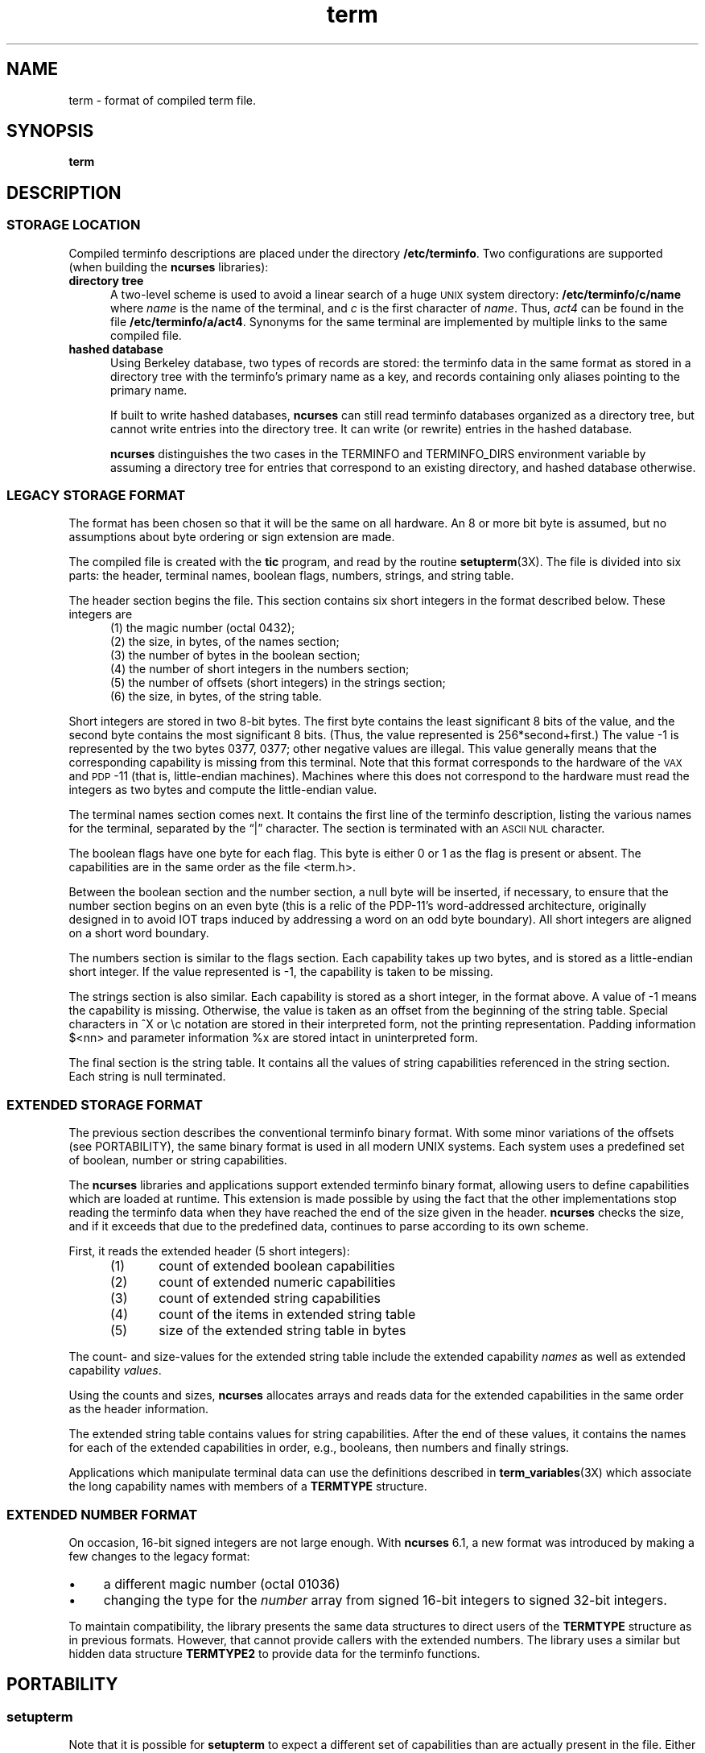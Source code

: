 .\"***************************************************************************
.\" Copyright (c) 1998-2018,2019 Free Software Foundation, Inc.              *
.\"                                                                          *
.\" Permission is hereby granted, free of charge, to any person obtaining a  *
.\" copy of this software and associated documentation files (the            *
.\" "Software"), to deal in the Software without restriction, including      *
.\" without limitation the rights to use, copy, modify, merge, publish,      *
.\" distribute, distribute with modifications, sublicense, and/or sell       *
.\" copies of the Software, and to permit persons to whom the Software is    *
.\" furnished to do so, subject to the following conditions:                 *
.\"                                                                          *
.\" The above copyright notice and this permission notice shall be included  *
.\" in all copies or substantial portions of the Software.                   *
.\"                                                                          *
.\" THE SOFTWARE IS PROVIDED "AS IS", WITHOUT WARRANTY OF ANY KIND, EXPRESS  *
.\" OR IMPLIED, INCLUDING BUT NOT LIMITED TO THE WARRANTIES OF               *
.\" MERCHANTABILITY, FITNESS FOR A PARTICULAR PURPOSE AND NONINFRINGEMENT.   *
.\" IN NO EVENT SHALL THE ABOVE COPYRIGHT HOLDERS BE LIABLE FOR ANY CLAIM,   *
.\" DAMAGES OR OTHER LIABILITY, WHETHER IN AN ACTION OF CONTRACT, TORT OR    *
.\" OTHERWISE, ARISING FROM, OUT OF OR IN CONNECTION WITH THE SOFTWARE OR    *
.\" THE USE OR OTHER DEALINGS IN THE SOFTWARE.                               *
.\"                                                                          *
.\" Except as contained in this notice, the name(s) of the above copyright   *
.\" holders shall not be used in advertising or otherwise to promote the     *
.\" sale, use or other dealings in this Software without prior written       *
.\" authorization.                                                           *
.\"***************************************************************************
.\"
.\" $Id: term.5,v 1.32 2019/01/12 23:11:08 tom Exp $
.TH term 5
.ie \n(.g .ds `` \(lq
.el       .ds `` ``
.ie \n(.g .ds '' \(rq
.el       .ds '' ''
.de NS
.ie n  .sp
.el    .sp .5
.ie n  .in +4
.el    .in +2
.nf
.ft C			\" Courier
..
.de NE
.fi
.ft R
.ie n  .in -4
.el    .in -2
..
.de bP
.ie n  .IP \(bu 4
.el    .IP \(bu 2
..
.ds n 5
.ds d /etc/terminfo
.SH NAME
term \- format of compiled term file.
.SH SYNOPSIS
.B term
.SH DESCRIPTION
.SS STORAGE LOCATION
Compiled terminfo descriptions are placed under the directory \fB\*d\fP.
Two configurations are supported (when building the \fBncurses\fP libraries):
.TP 5
.B directory tree
A two-level scheme is used to avoid a linear search
of a huge \s-1UNIX\s+1 system directory: \fB\*d/c/name\fP where
.I name
is the name of the terminal, and
.I c
is the first character of
.IR name .
Thus,
.I act4
can be found in the file \fB\*d/a/act4\fP.
Synonyms for the same terminal are implemented by multiple
links to the same compiled file.
.TP 5
.B hashed database
Using Berkeley database, two types of records are stored:
the terminfo data in the same format as stored in a directory tree with
the terminfo's primary name as a key,
and records containing only aliases pointing to the primary name.
.IP
If built to write hashed databases,
\fBncurses\fP can still read terminfo databases organized as a directory tree,
but cannot write entries into the directory tree.
It can write (or rewrite) entries in the hashed database.
.IP
\fBncurses\fP distinguishes the two cases in the TERMINFO and TERMINFO_DIRS
environment variable by assuming a directory tree for entries that
correspond to an existing directory,
and hashed database otherwise.
.SS LEGACY STORAGE FORMAT
The format has been chosen so that it will be the same on all hardware.
An 8 or more bit byte is assumed, but no assumptions about byte ordering
or sign extension are made.
.PP
The compiled file is created with the \fBtic\fP program,
and read by the routine \fBsetupterm\fP(3X).
The file is divided into six parts:
the header,
terminal names,
boolean flags,
numbers,
strings,
and
string table.
.PP
The header section begins the file.
This section contains six short integers in the format
described below.
These integers are
.RS 5
.TP 5
(1) the magic number (octal 0432);
.TP 5
(2) the size, in bytes, of the names section;
.TP 5
(3) the number of bytes in the boolean section;
.TP 5
(4) the number of short integers in the numbers section;
.TP 5
(5) the number of offsets (short integers) in the strings section;
.TP 5
(6) the size, in bytes, of the string table.
.RE
.PP
Short integers are stored in two 8-bit bytes.
The first byte contains the least significant 8 bits of the value,
and the second byte contains the most significant 8 bits.
(Thus, the value represented is 256*second+first.)
The value \-1 is represented by the two bytes 0377, 0377; other negative
values are illegal.
This value generally
means that the corresponding capability is missing from this terminal.
Note that this format corresponds to the hardware of the \s-1VAX\s+1
and \s-1PDP\s+1-11 (that is, little-endian machines).
Machines where this does not correspond to the hardware must read the
integers as two bytes and compute the little-endian value.
.PP
The terminal names section comes next.
It contains the first line of the terminfo description,
listing the various names for the terminal,
separated by the \*(``|\*('' character.
The section is terminated with an \s-1ASCII NUL\s+1 character.
.PP
The boolean flags have one byte for each flag.
This byte is either 0 or 1 as the flag is present or absent.
The capabilities are in the same order as the file <term.h>.
.PP
Between the boolean section and the number section,
a null byte will be inserted, if necessary,
to ensure that the number section begins on an even byte (this is a
relic of the PDP\-11's word-addressed architecture, originally
designed in to avoid IOT traps induced by addressing a word on an
odd byte boundary).
All short integers are aligned on a short word boundary.
.PP
The numbers section is similar to the flags section.
Each capability takes up two bytes,
and is stored as a little-endian short integer.
If the value represented is \-1, the capability is taken to be missing.
.PP
The strings section is also similar.
Each capability is stored as a short integer, in the format above.
A value of \-1 means the capability is missing.
Otherwise, the value is taken as an offset from the beginning
of the string table.
Special characters in ^X or \ec notation are stored in their
interpreted form, not the printing representation.
Padding information $<nn> and parameter information %x are
stored intact in uninterpreted form.
.PP
The final section is the string table.
It contains all the values of string capabilities referenced in
the string section.
Each string is null terminated.
.SS EXTENDED STORAGE FORMAT
The previous section describes the conventional terminfo binary format.
With some minor variations of the offsets (see PORTABILITY),
the same binary format is used in all modern UNIX systems.
Each system uses a predefined set of boolean, number or string capabilities.
.PP
The \fBncurses\fP libraries and applications support
extended terminfo binary format,
allowing users to define capabilities which are loaded at runtime.
This
extension is made possible by using the fact that the other implementations
stop reading the terminfo data when they have reached the end of the size given
in the header.
\fBncurses\fP checks the size,
and if it exceeds that due to the predefined data,
continues to parse according to its own scheme.
.PP
First, it reads the extended header (5 short integers):
.RS 5
.TP 5
(1)
count of extended boolean capabilities
.TP 5
(2)
count of extended numeric capabilities
.TP 5
(3)
count of extended string capabilities
.TP 5
(4)
count of the items in extended string table
.TP 5
(5)
size of the extended string table in bytes
.RE
.PP
The count- and size-values for the extended string table
include the extended capability \fInames\fP as well as
extended capability \fIvalues\fP.
.PP
Using the counts and sizes, \fBncurses\fP allocates arrays and reads data
for the extended capabilities in the same order as the header information.
.PP
The extended string table contains values for string capabilities.
After the end of these values, it contains the names for each of
the extended capabilities in order, e.g., booleans, then numbers and
finally strings.
.PP
Applications which manipulate terminal data can use the definitions
described in \fBterm_variables\fP(3X) which associate the long capability
names with members of a \fBTERMTYPE\fP structure.
.
.SS EXTENDED NUMBER FORMAT
.PP
On occasion, 16-bit signed integers are not large enough.
With \fBncurses\fP 6.1, a new format was introduced by making a few changes
to the legacy format:
.bP
a different magic number (octal 01036)
.bP
changing the type for the \fInumber\fP array from signed 16-bit integers
to signed 32-bit integers.
.PP
To maintain compatibility, the library presents the same data structures
to direct users of the \fBTERMTYPE\fP structure as in previous formats.
However, that cannot provide callers with the extended numbers.
The library uses a similar but hidden data structure \fBTERMTYPE2\fP
to provide data for the terminfo functions.
.SH PORTABILITY
.SS setupterm
.PP
Note that it is possible for
.B setupterm
to expect a different set of capabilities
than are actually present in the file.
Either the database may have been updated since
.B setupterm
has been recompiled
(resulting in extra unrecognized entries in the file)
or the program may have been recompiled more recently
than the database was updated
(resulting in missing entries).
The routine
.B setupterm
must be prepared for both possibilities \-
this is why the numbers and sizes are included.
Also, new capabilities must always be added at the end of the lists
of boolean, number, and string capabilities.
.SS Binary format
.PP
X/Open Curses does not specify a format for the terminfo database.
UNIX System V curses used a directory-tree of binary files,
one per terminal description.
.PP
Despite the consistent use of little-endian for numbers and the otherwise
self-describing format, it is not wise to count on portability of binary
terminfo entries between commercial UNIX versions.
The problem is that there
are at least three versions of terminfo (under HP\-UX, AIX, and OSF/1) which
diverged from System V terminfo after SVr1, and have added extension
capabilities to the string table that (in the binary format) collide with
System V and XSI Curses extensions.
See \fBterminfo\fR(\*n) for detailed
discussion of terminfo source compatibility issues.
.PP
This implementation is by default compatible with the binary
terminfo format used by Solaris curses,
except in a few less-used details
where it was found that the latter did not match X/Open Curses.
The format used by the other Unix versions
can be matched by building ncurses
with different configuration options.
.SS Magic codes
.PP
The magic number in a binary terminfo file is the first 16-bits (two bytes).
Besides making it more reliable for the library to check that a file
is terminfo,
utilities such as \fBfile\fP also use that to tell what the file-format is.
System V defined more than one magic number,
with 0433, 0435 as screen-dumps (see \fBscr_dump\fP(5)).
This implementation uses 01036 as a continuation of that sequence,
but with a different high-order byte to avoid confusion.
.SS The TERMTYPE structure
.PP
Direct access to the \fBTERMTYPE\fP structure is provided for legacy
applications.
Portable applications should use the \fBtigetflag\fP and related functions
described in \fBcurs_terminfo\fP(3X) for reading terminal capabilities.
.SS Mixed-case terminal names
.PP
A small number of terminal descriptions use uppercase characters in
their names.
If the underlying filesystem ignores the difference between
uppercase and lowercase,
\fBncurses\fP represents the \*(``first character\*(''
of the terminal name used as
the intermediate level of a directory tree in (two-character) hexadecimal form.
.SH EXAMPLE
As an example, here is a description for the Lear-Siegler
ADM\-3, a popular though rather stupid early terminal:
.NS
adm3a|lsi adm3a,
        am,
        cols#80, lines#24,
        bel=^G, clear=\032$<1>, cr=^M, cub1=^H, cud1=^J,
        cuf1=^L, cup=\\E=%p1%{32}%+%c%p2%{32}%+%c, cuu1=^K,
        home=^^, ind=^J,
.NS
.PP
and a hexadecimal dump of the compiled terminal description:
.NS
.ft CW
\s-20000  1a 01 10 00 02 00 03 00  82 00 31 00 61 64 6d 33  ........ ..1.adm3
0010  61 7c 6c 73 69 20 61 64  6d 33 61 00 00 01 50 00  a|lsi ad m3a...P.
0020  ff ff 18 00 ff ff 00 00  02 00 ff ff ff ff 04 00  ........ ........
0030  ff ff ff ff ff ff ff ff  0a 00 25 00 27 00 ff ff  ........ ..%.'...
0040  29 00 ff ff ff ff 2b 00  ff ff 2d 00 ff ff ff ff  ).....+. ..-.....
0050  ff ff ff ff ff ff ff ff  ff ff ff ff ff ff ff ff  ........ ........
0060  ff ff ff ff ff ff ff ff  ff ff ff ff ff ff ff ff  ........ ........
0070  ff ff ff ff ff ff ff ff  ff ff ff ff ff ff ff ff  ........ ........
0080  ff ff ff ff ff ff ff ff  ff ff ff ff ff ff ff ff  ........ ........
0090  ff ff ff ff ff ff ff ff  ff ff ff ff ff ff ff ff  ........ ........
00a0  ff ff ff ff ff ff ff ff  ff ff ff ff ff ff ff ff  ........ ........
00b0  ff ff ff ff ff ff ff ff  ff ff ff ff ff ff ff ff  ........ ........
00c0  ff ff ff ff ff ff ff ff  ff ff ff ff ff ff ff ff  ........ ........
00d0  ff ff ff ff ff ff ff ff  ff ff ff ff ff ff ff ff  ........ ........
00e0  ff ff ff ff ff ff ff ff  ff ff ff ff ff ff ff ff  ........ ........
00f0  ff ff ff ff ff ff ff ff  ff ff ff ff ff ff ff ff  ........ ........
0100  ff ff ff ff ff ff ff ff  ff ff ff ff ff ff ff ff  ........ ........
0110  ff ff ff ff ff ff ff ff  ff ff ff ff ff ff ff ff  ........ ........
0120  ff ff ff ff ff ff 2f 00  07 00 0d 00 1a 24 3c 31  ....../. .....$<1
0130  3e 00 1b 3d 25 70 31 25  7b 33 32 7d 25 2b 25 63  >..=%p1% {32}%+%c
0140  25 70 32 25 7b 33 32 7d  25 2b 25 63 00 0a 00 1e  %p2%{32} %+%c....
0150  00 08 00 0c 00 0b 00 0a  00                       ........ .\s+2
.ft R
.NE
.sp
.SH LIMITS
Some limitations:
.bP
total compiled entries cannot exceed 4096 bytes in the legacy format.
.bP
total compiled entries cannot exceed 32768 bytes in the extended format.
.bP
the name field cannot exceed 128 bytes.
.SH FILES
\*d/*/*	compiled terminal capability data base
.SH SEE ALSO
\fBncurses\fR(3NCURSES), \fBterminfo\fR(\*n).
.SH AUTHORS
Thomas E. Dickey
.br
extended terminfo format for ncurses 5.0
.br
hashed database support for ncurses 5.6
.br
extended number support for ncurses 6.1
.sp
Eric S. Raymond
.br
documented legacy terminfo format, e.g., from pcurses.
